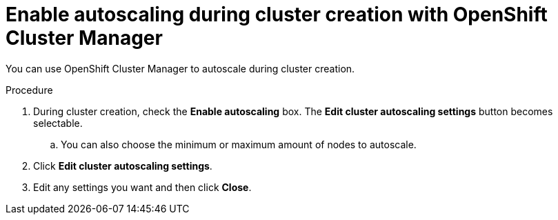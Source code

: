 // Module included in the following assemblies:
//
// * rosa_cluster_admin/rosa-cluster-autoscaling.adoc
// * osd_cluster_admin/osd-cluster-autoscaling.adoc

:_mod-docs-content-type: REFERENCE
[id="rosa-enable-cluster-autoscale-ui-during_{context}"]
= Enable autoscaling during cluster creation with OpenShift Cluster Manager

You can use OpenShift Cluster Manager to autoscale during cluster creation.

.Procedure

. During cluster creation, check the *Enable autoscaling* box. The *Edit cluster autoscaling settings* button becomes selectable.

.. You can also choose the minimum or maximum amount of nodes to autoscale.

. Click *Edit cluster autoscaling settings*.

. Edit any settings you want and then click *Close*.